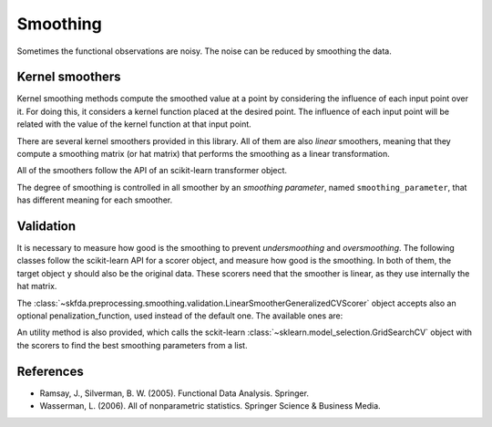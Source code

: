 Smoothing
=========

Sometimes the functional observations are noisy. The noise can be reduced
by smoothing the data.

Kernel smoothers
----------------

Kernel smoothing methods compute the smoothed value at a point by considering
the influence of each input point over it. For doing this, it considers a
kernel function placed at the desired point. The influence of each input point
will be related with the value of the kernel function at that input point.

There are several kernel smoothers provided in this library. All of them are
also *linear* smoothers, meaning that they compute a smoothing matrix (or hat
matrix) that performs the smoothing as a linear transformation.

All of the smoothers follow the API of an scikit-learn transformer object.

The degree of smoothing is controlled in all smoother by an 
*smoothing parameter*, named ``smoothing_parameter``, that has different
meaning for each smoother.

.. autosummary::
   :toctree: autosummary

   skfda.preprocessing.smoothing.kernel_smoothers.NadarayaWatsonSmoother
   skfda.preprocessing.smoothing.kernel_smoothers.LocalLinearRegressionSmoother
   skfda.preprocessing.smoothing.kernel_smoothers.KNeighborsSmoother

Validation
----------

It is necessary to measure how good is the smoothing to prevent
*undersmoothing* and *oversmoothing*. The following classes follow the
scikit-learn API for a scorer object, and measure how good is the smoothing.
In both of them, the target object ``y`` should also be the original data.
These scorers need that the smoother is linear, as they use internally the
hat matrix.

.. autosummary::
   :toctree: autosummary

   skfda.preprocessing.smoothing.validation.LinearSmootherLeaveOneOutScorer
   skfda.preprocessing.smoothing.validation.LinearSmootherGeneralizedCVScorer
   
The 
:class:`~skfda.preprocessing.smoothing.validation.LinearSmootherGeneralizedCVScorer` 
object accepts also an optional penalization_function, used instead of the 
default one. The available ones are:

.. autosummary::
   :toctree: autosummary

   skfda.preprocessing.smoothing.validation.akaike_information_criterion
   skfda.preprocessing.smoothing.validation.finite_prediction_error
   skfda.preprocessing.smoothing.validation.shibata
   skfda.preprocessing.smoothing.validation.rice
   
An utility method is also provided, which calls the sckit-learn 
:class:`~sklearn.model_selection.GridSearchCV`
object with the scorers to find the best smoothing parameters from a list.

.. autosummary::
   :toctree: autosummary

   skfda.preprocessing.smoothing.validation.optimize_smoothing_parameter


References
----------

* Ramsay, J., Silverman, B. W. (2005). Functional Data Analysis. Springer.

* Wasserman, L. (2006). All of nonparametric statistics. Springer Science & Business Media.
